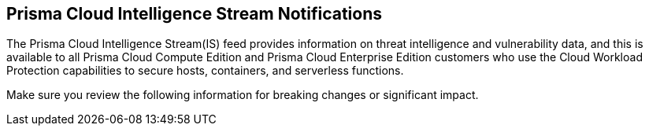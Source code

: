 == Prisma Cloud Intelligence Stream Notifications

The Prisma Cloud Intelligence Stream(IS) feed provides information on threat intelligence and vulnerability data, and this is available to all Prisma Cloud Compute Edition and Prisma Cloud Enterprise Edition customers who use the Cloud Workload Protection capabilities to secure hosts, containers, and serverless functions.

Make sure you review the following information for breaking changes or significant impact.
